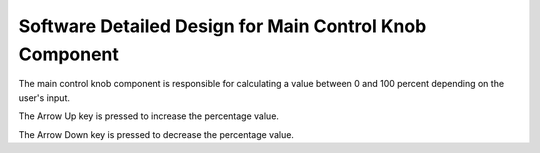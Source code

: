 Software Detailed Design for Main Control Knob Component
========================================================


The main control knob component is responsible for calculating a value between 0 and 100 percent depending on the user's input.


.. spec:: Arrow Up Key press
   :id: SWDD_MCK-001
   :integrity: QM

The Arrow Up key is pressed to increase the percentage value.


.. spec:: Arrow Down Key press
   :id: SWDD_MCK-002
   :integrity: B

The Arrow Down key is pressed to decrease the percentage value.
